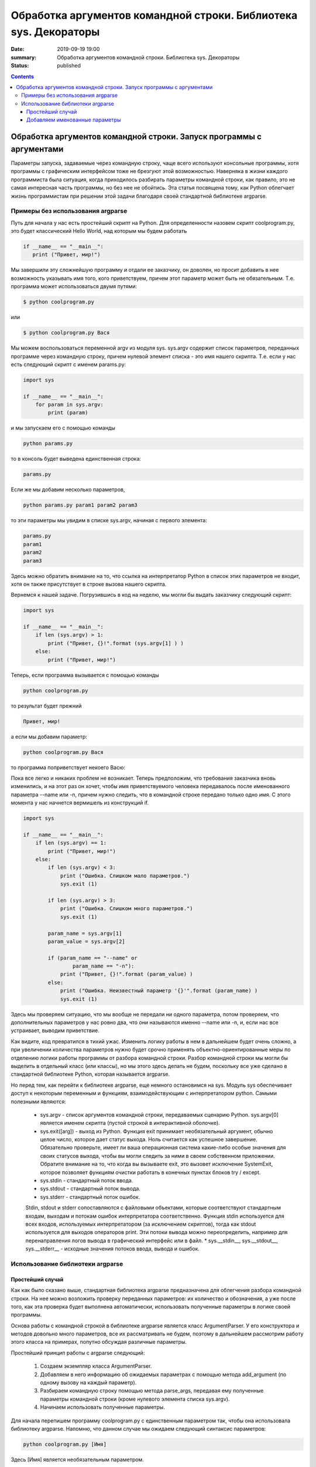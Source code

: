 Обработка аргументов командной строки. Библиотека sys. Декораторы
#################################################################

:date: 2019-09-19 19:00
:summary: Обработка аргументов командной строки. Библиотека sys. Декораторы
:status: published

.. default-role:: code

.. role:: python(code)
   :language: python

.. raw:: html

  <style>
  .contents li{
    list-style:none;
    padding:0px 0px 0px 2em;
    margin:0px;
  }
  </style>


.. contents::

Обработка аргументов командной строки. Запуск   программы   с   аргументами
===========================================================================

Параметры запуска, задаваемые через командную строку, чаще всего используют консольные программы, хотя программы с графическим интерфейсом тоже не брезгуют этой возможностью. Наверняка в жизни каждого программиста была ситуация, когда приходилось разбирать параметры командной строки, как правило, это не самая интересная часть программы, но без нее не обойтись. Эта статья посвящена тому, как Python облегчает жизнь программистам при решении этой задачи благодаря своей стандартной библиотеке argparse. 

Примеры без использования argparse
----------------------------------

Путь для начала у нас есть простейший скрипт на Python. Для определенности назовем скрипт coolprogram.py, это будет классический Hello World, над которым мы будем работать 

.. code:: python3

   if __name__ == "__main__":
      print ("Привет, мир!")
      
Мы завершили эту сложнейшую программу и отдали ее заказчику, он доволен, но просит добавить в нее возможность указывать имя того, кого приветствуем, причем этот параметр может быть не обязательным. Т.е. программа может использоваться двумя путями:

.. code:: python3

      $ python coolprogram.py
или

.. code:: python3

      $ python coolprogram.py Вася
   
Мы можем воспользоваться переменной argv из модуля sys. sys.argv содержит список параметров, переданных программе через командную строку, причем нулевой элемент списка - это имя нашего скрипта. Т.е. если у нас есть следующий скрипт с именем params.py:

.. code:: python3

   import sys

   if __name__ == "__main__":
       for param in sys.argv:
           print (param)
        
и мы запускаем его с помощью команды

.. code:: python3

   python params.py

то в консоль будет выведена единственная строка:

.. code:: python3

   params.py

Если же мы добавим несколько параметров,

.. code:: python3

   python params.py param1 param2 param3

то эти параметры мы увидим в списке sys.argv, начиная с первого элемента:

.. code:: python3

   params.py
   param1
   param2
   param3

Здесь можно обратить внимание на то, что ссылка на интерпретатор Python в список этих параметров не входит, хотя он также присутствует в строке вызова нашего скрипта.

Вернемся к нашей задаче. Погрузившись в код на неделю, мы могли бы выдать заказчику следующий скрипт:

.. code:: python3

   import sys

   if __name__ == "__main__":
       if len (sys.argv) > 1:
           print ("Привет, {}!".format (sys.argv[1] ) )
       else:
           print ("Привет, мир!")

Теперь, если программа вызывается с помощью команды

.. code:: python3

   python coolprogram.py
   
то результат будет прежний

.. code:: python3

   Привет, мир!
   
а если мы добавим параметр:

.. code:: python3

   python coolprogram.py Вася
   
то программа поприветствует некоего Васю:

.. code:: python3
   Привет, Вася!
   
Пока все легко и никаких проблем не возникает. Теперь предположим, что требования заказчика вновь изменились, и на этот раз он хочет, чтобы имя приветствуемого человека передавалось после именованного параметра --name или -n, причем нужно следить, что в командной строке передано только одно имя. С этого момента у нас начнется вермишель из конструкций if.

.. code:: python3

   import sys

   if __name__ == "__main__":
       if len (sys.argv) == 1:
           print ("Привет, мир!")
       else:
           if len (sys.argv) < 3:
               print ("Ошибка. Слишком мало параметров.")
               sys.exit (1)

           if len (sys.argv) > 3:
               print ("Ошибка. Слишком много параметров.")
               sys.exit (1)

           param_name = sys.argv[1]
           param_value = sys.argv[2]

           if (param_name == "--name" or
                   param_name == "-n"):
               print ("Привет, {}!".format (param_value) )
           else:
               print ("Ошибка. Неизвестный параметр '{}'".format (param_name) )
               sys.exit (1)

Здесь мы проверяем ситуацию, что мы вообще не передали ни одного параметра, потом проверяем, что дополнительных параметров у нас ровно два, что они называются именно --name или -n, и, если нас все устраивает, выводим приветствие.

Как видите, код превратился в тихий ужас. Изменить логику работы в нем в дальнейшем будет очень сложно, а при увеличении количества параметров нужно будет срочно применять объектно-ориентированные меры по отделению логики работы программы от разбора командной строки. Разбор командной строки мы могли бы выделить в отдельный класс (или классы), но мы этого здесь делать не будем, поскольку все уже сделано в стандартной библиотеке Python, которая называется argparse.

Но перед тем, как перейти к библиотеке argparse, еще немного остановимся на sys.
Модуль sys обеспечивает доступ к некоторым переменным и функциям, взаимодействующим с интерпретатором python.
Самыми полезными являются:
   * sys.argv - список аргументов командной строки, передаваемых сценарию Python. sys.argv[0] является именем скрипта (пустой строкой в интерактивной оболочке).
   * sys.exit([arg]) - выход из Python. Функция exit принимает необязательный аргумент, обычно целое число, которое дает статус выхода. Ноль считается как успешное завершение. Обязательно проверьте, имеет ли ваша операционная система какие-либо особые значения для своих статусов выхода, чтобы вы могли следить за ними в своем собственном приложении. Обратите внимание на то, что когда вы вызываете exit, это вызовет исключение SystemExit, которое позволяет функциям очистки работать в конечных пунктах блоков try / except. 
   * sys.stdin - стандартный поток ввода.
   * sys.stdout - стандартный поток вывода.
   * sys.stderr - стандартный поток ошибок. 
   Stdin, stdout и stderr сопоставляются с файловыми объектами, которые соответствуют стандартным входам, выходам и потокам ошибок интерпретатора соответственно. Функция stdin используется для всех входов, используемых интерпретатором (за исключением скриптов), тогда как stdout используется для выходов операторов print. Эти потоки вывода можно переопределить, например для перенаправления логов вывода в графический интерфейс или в файл.
   * sys.__stdin__, sys.__stdout__, sys.__stderr__ - исходные значения потоков ввода, вывода и ошибок.

Использование библиотеки argparse
---------------------------------

Простейший случай
~~~~~~~~~~~~~~~~~

Как как было сказано выше, стандартная библиотека argparse предназначена для облегчения разбора командной строки. На нее можно возложить проверку переданных параметров: их количество и обозначения, а уже после того, как эта проверка будет выполнена автоматически, использовать полученные параметры в логике своей программы.

Основа работы с командной строкой в библиотеке argparse является класс ArgumentParser. У его конструктора и методов довольно много параметров, все их рассматривать не будем, поэтому в дальнейшем рассмотрим работу этого класса на примерах, попутно обсуждая различные параметры.

Простейший принцип работы с argparse следующий:

   1. Создаем экземпляр класса ArgumentParser.
   2. Добавляем в него информацию об ожидаемых параметрах с помощью метода add_argument (по одному вызову на каждый параметр).
   3. Разбираем командную строку помощью метода parse_args, передавая ему полученные параметры командной строки (кроме нулевого элемента списка sys.argv).
   4. Начинаем использовать полученные параметры.
   
Для начала перепишем программу coolprogram.py с единственным параметром так, чтобы она использовала библиотеку argparse. Напомню, что данном случае мы ожидаем следующий синтаксис параметров:

.. code:: python3

   python coolprogram.py [Имя]

Здесь [Имя] является необязательным параметром.

Наша программа с использованием argparse может выглядеть следующим образом:

.. code:: python3

   import sys
   import argparse

   def createParser ():
       parser = argparse.ArgumentParser()
       parser.add_argument ('name', nargs='?')

       return parser


   if __name__ == '__main__':
       parser = createParser()
       namespace = parser.parse_args()

       print (namespace)

       if namespace.name:
           print ("Привет, {}!".format (namespace.name) )
       else:
           print ("Привет, мир!")


На первый взгляд эта программа работает точно так же, как и раньше, хотя есть отличия, но мы их рассмотрим чуть позже. Пока разберемся с тем, что мы понаписали в программе.

Создание парсера вынесено в отдельную функцию, поскольку эта часть программы в будущем будет сильно изменяться и разрастаться. Сначала мы создали экземпляр класса ArgumentParser с параметрами по умолчанию. Что это за параметры, опять же, поговорим чуть позже.

Далее мы добавили ожидаемый параметр в командной строке с помощью метода add_argument. При этом такой параметр будет считаться позиционным, т.е. он должен стоять именно на этом месте и у него не будет никаких предварительных обозначений (мы их добавим позже в виде '-n' или '--name'). Если бы мы не добавили именованный параметр nargs='?', то этот параметр был бы обязательным. nargs может принимать различные значения. Если бы мы ему присвоили целочисленное значение больше 0, то это бы означало, что мы ожидаем ровно такое же количество передаваемых параметров (точнее, считалось бы, что первый параметр ожидал бы список из N элементов, разделенных пробелами, этот случай мы рассмотрим позже). Также этот параметр может принимать значение '?', '+', '*' и argparse.REMAINDER. Мы их не будем рассматривать, поскольку они важны в сочетании с необязательными именованными параметрами, которые могут располагаться как до, так и после нашего позиционного параметра. Тогда этот параметр будет показывать как интерпретировать список параметров, где будет заканчиваться один список параметров и начинаться другой.

Итак, мы создали парсер, после чего можно вызвать его метод parse_args для разбора командной строки. Если мы не укажем никакого параметра, это будет означать равносильно тому, что мы передадим в него все параметры из sys.argv кроме нулевого, который содержит имя нашей программы. т.е.

.. code:: python3

   parser.parse_args (sys.argv[1:])

В качестве результата мы получим экземпляр класса Namespace, который будет содержать в качестве члена имя нашего параметра. Теперь  посмотрим, чему же равны наши параметры.

Если мы это сделаем и запустим программу с переданным параметром

.. code:: python3

   python coolprogram.py Вася
   
, то увидим его в пространстве имен.

.. code:: python3

   Namespace(name='Вася')

Если же теперь мы запустим программу без дополнительных параметров, то это значение будет равно None:

.. code:: python3

   Namespace(name=None)
   
Мы можем изменить значение по умолчанию, что позволит нам несколько сократить программу. Пусть по умолчанию используется слово 'мир', ведь мы его приветствуем, если параметры не переданы. Для этого воспользуемся дополнительным именованным параметром default в методе add_argument.

.. code:: python3
 
import sys
import argparse
 
 
def createParser ():
    parser = argparse.ArgumentParser()
    parser.add_argument ('name', nargs='?', default='мир')
 
    return parser
 
 
if __name__ == '__main__':
    parser = createParser()
    namespace = parser.parse_args (sys.argv[1:])
 
    # print (namespace)
 
    print ("Привет, {}!".format (namespace.name) )

Программа продолжает работать точно также, как и раньше. Вы, наверное, заметили, что в предыдущем примере в метод parse_args ередаются параметры командной строки из sys.argv. Это сделано для того, чтобы показать, что список параметров мы можем передавать явно, при необходимости мы его можем предварительно обработать, хотя это вряд ли понадобится, ведь почти всю обработку можно возложить на плечи библиотеки argparse.

Добавляем именованные параметры
~~~~~~~~~~~~~~~~~~~~~~~~~~~~~~~

Теперь снова переделаем нашу программу таким образом, чтобы использовать именованные параметры. Напомню, что согласно последнему желанию (в смысле, для данной программы) заказчика имя приветствуемого человека должно передаваться после параметра --name или -n. С помощью pyparse сделать это проще простого - достаточно в качестве первых двух параметров метода add_argument передать эти имена параметров.

.. code:: python3

   import sys
   import argparse


   def createParser ():
       parser = argparse.ArgumentParser()
       parser.add_argument ('-n', '--name', default='мир')

       return parser


   if __name__ == '__main__':
       parser = createParser()
       namespace = parser.parse_args(sys.argv[1:])

       # print (namespace)

       print ("Привет, {}!".format (namespace.name) )

Теперь, если мы запустим программу без параметров, то увидим знакомое "Привет, мир!", а если мы запустим программу с помощью команды

.. code:: python3
 
   python coolprogram.py -n Вася

или

.. code:: python3
 
   python coolprogram.py --name Вася

То приветствовать программа будет Васю. Обратите внимание, что теперь в методе add_argument мы убрали параметр nargs='?' , поскольку все именованные параметры считаются необязательными. А если они не обязательные, то возникает вопрос, как поведет себя argparse, если этот параметр не передан? Для этого уберем параметр default в add_argument.


.. code:: python3

   import sys
   import argparse

   def createParser ():
       parser = argparse.ArgumentParser()
       parser.add_argument ('-n', '--name')

       return parser


   if __name__ == '__main__':
       parser = createParser()
       namespace = parser.parse_args(sys.argv[1:])

       print ("Привет, {}!".format (namespace.name) )

Если теперь запустить программу без параметров, то увидим приветствие великого None:

.. code:: python3
 
   Привет, None!

Таким образом, если значение по умолчанию не указано, то оно считается равным None.

До этого мы задавали два имени для одного и того же параметра: длинное имя, начинающееся с "--" (--name) и короткое сокращение, начинающее ся с "-" (-n). При этом получение значение параметра из пространства имен осуществляется по длинному имени:

.. code:: python3
 
   print ("Привет, {}!".format (namespace.name) )

Если мы не зададим длинное имя, то придется обращаться к параметру через его короткое имя (n):

.. code:: python3

   import sys
   import argparse

   def createParser ():
       parser = argparse.ArgumentParser()
       parser.add_argument ('-n')

       return parser


   if __name__ == '__main__':
       parser = createParser()
       namespace = parser.parse_args(sys.argv[1:])

       print (namespace)

       print ("Привет, {}!".format (namespace.n) )

При этом пространство имен будет выглядеть как:

.. code:: python3
 
   Namespace(n='Вася')

Хорошо, с уменьшением количества имен параметров разобрались, но мы можем еще и увеличить количество имен, например, мы можем добавить для того же параметра еще новое имя --username, для этого достаточно его добавить следующим параметром метода add_argument:

.. code:: python3

   import sys
   import argparse

   def createParser ():
       parser = argparse.ArgumentParser()
       parser.add_argument ('-n', '--name', '--username')

       return parser


   if __name__ == '__main__':
       parser = createParser()
       namespace = parser.parse_args(sys.argv[1:])

       print (namespace)

       print ("Привет, {}!".format (namespace.name) )

Теперь мы можем использовать три варианта передачи параметров:

python coolprogram.py -n Вася
python coolprogram.py --name Вася
python coolprogram.py --username Вася

Все три варианта равнозначны, при этом надо обратить внимание, что при получении значения этого параметра используется первое длинное имя, т.е. name. Пространство имен при использовании всех трех вариантов вызова программы будет выглядеть одинаково:

.. code:: python3
 
Namespace(name='Вася')

